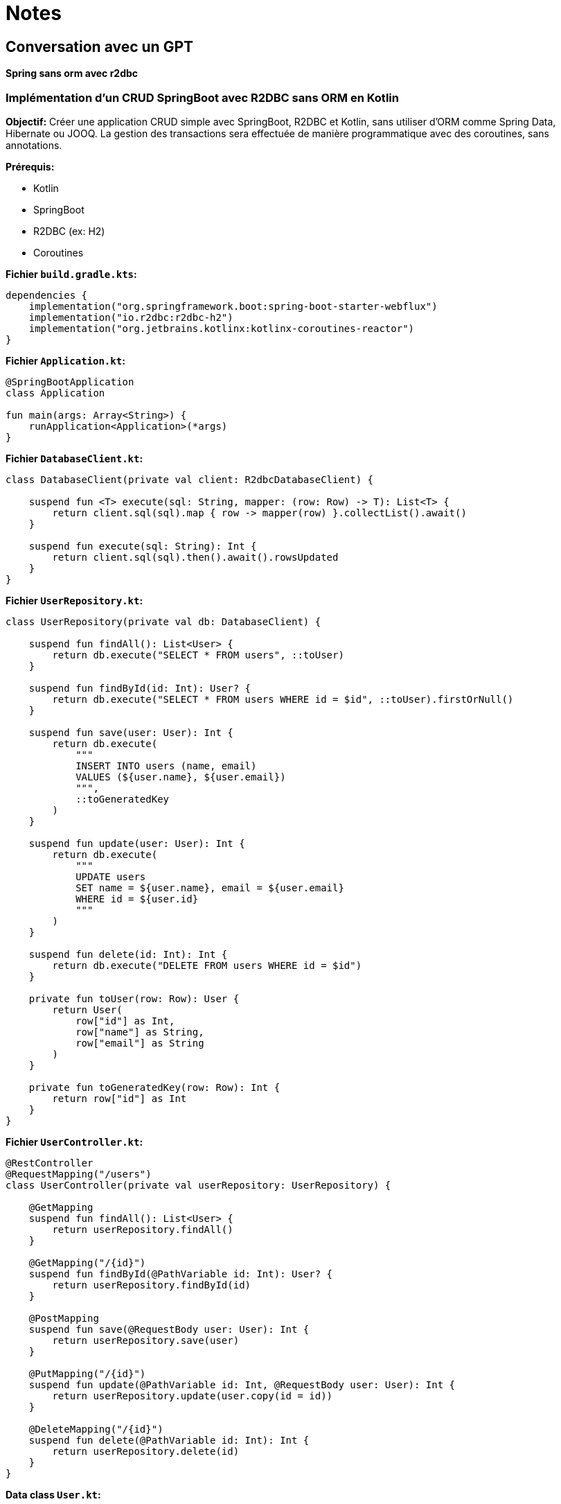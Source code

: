 = Notes

== Conversation avec un GPT

**Spring sans orm avec r2dbc**

=== Implémentation d'un CRUD SpringBoot avec R2DBC sans ORM en Kotlin

**Objectif:** Créer une application CRUD simple avec SpringBoot, R2DBC et Kotlin, sans utiliser d'ORM comme Spring Data, Hibernate ou JOOQ. La gestion des transactions sera effectuée de manière programmatique avec des coroutines, sans annotations.

**Prérequis:**

* Kotlin
* SpringBoot
* R2DBC (ex: H2)
* Coroutines

**Fichier `build.gradle.kts`:**

```kotlin
dependencies {
    implementation("org.springframework.boot:spring-boot-starter-webflux")
    implementation("io.r2dbc:r2dbc-h2")
    implementation("org.jetbrains.kotlinx:kotlinx-coroutines-reactor")
}
```

**Fichier `Application.kt`:**

```kotlin
@SpringBootApplication
class Application

fun main(args: Array<String>) {
    runApplication<Application>(*args)
}
```

**Fichier `DatabaseClient.kt`:**

```kotlin
class DatabaseClient(private val client: R2dbcDatabaseClient) {

    suspend fun <T> execute(sql: String, mapper: (row: Row) -> T): List<T> {
        return client.sql(sql).map { row -> mapper(row) }.collectList().await()
    }

    suspend fun execute(sql: String): Int {
        return client.sql(sql).then().await().rowsUpdated
    }
}
```

**Fichier `UserRepository.kt`:**

```kotlin
class UserRepository(private val db: DatabaseClient) {

    suspend fun findAll(): List<User> {
        return db.execute("SELECT * FROM users", ::toUser)
    }

    suspend fun findById(id: Int): User? {
        return db.execute("SELECT * FROM users WHERE id = $id", ::toUser).firstOrNull()
    }

    suspend fun save(user: User): Int {
        return db.execute(
            """
            INSERT INTO users (name, email)
            VALUES (${user.name}, ${user.email})
            """,
            ::toGeneratedKey
        )
    }

    suspend fun update(user: User): Int {
        return db.execute(
            """
            UPDATE users
            SET name = ${user.name}, email = ${user.email}
            WHERE id = ${user.id}
            """
        )
    }

    suspend fun delete(id: Int): Int {
        return db.execute("DELETE FROM users WHERE id = $id")
    }

    private fun toUser(row: Row): User {
        return User(
            row["id"] as Int,
            row["name"] as String,
            row["email"] as String
        )
    }

    private fun toGeneratedKey(row: Row): Int {
        return row["id"] as Int
    }
}
```

**Fichier `UserController.kt`:**

```kotlin
@RestController
@RequestMapping("/users")
class UserController(private val userRepository: UserRepository) {

    @GetMapping
    suspend fun findAll(): List<User> {
        return userRepository.findAll()
    }

    @GetMapping("/{id}")
    suspend fun findById(@PathVariable id: Int): User? {
        return userRepository.findById(id)
    }

    @PostMapping
    suspend fun save(@RequestBody user: User): Int {
        return userRepository.save(user)
    }

    @PutMapping("/{id}")
    suspend fun update(@PathVariable id: Int, @RequestBody user: User): Int {
        return userRepository.update(user.copy(id = id))
    }

    @DeleteMapping("/{id}")
    suspend fun delete(@PathVariable id: Int): Int {
        return userRepository.delete(id)
    }
}
```

**Data class `User.kt`:**

```kotlin
data class User(
    val id: Int,
    val name: String,
    val email: String
)
```

**Remarques:**

* Cette implémentation utilise R2DBC H2 comme base de données. Vous pouvez remplacer H2 par une autre implémentation R2DBC.
* La gestion des transactions est effectuée de manière programmatique avec des coroutines.
* Les requêtes SQL sont directement dans le code. Vous pouvez les extraire dans un fichier séparé pour plus de clarté.
* La conversion des résultats de la requête en objets Kotlin est effectuée manuellement avec des fonctions de mappage. Vous pouvez utiliser une bibliothèque comme `kotlinx-serialization` pour simplifier la sérialisation/désérialisation.
* Ce code est un exemple simple et ne gère pas les erreurs ou les cas limites. Vous devez le compléter pour une utilisation en production.

**Exemple d'utilisation:**

```kotlin
val user = User(
    name = "John Doe",
    email = "johndoe@example.com"
)

val userRepository = UserRepository(DatabaseClient(R2dbcDatabaseClient.create("r2dbc:h2:mem")))

// Sauvegarder l'utilisateur
val userId = userRepository.save(user)

// Trouver l'utilisateur par son ID
val user2 = userRepository.findById(userId)

// Mettre à jour l'utilisateur
user2?.name = "Jane Doe"
userRepository.update(user2!!)

// Supprimer l'utilisateur
userRepository.delete(userId)
```

**Conclusion:**

Cet exemple montre comment implémenter un CRUD simple avec SpringBoot, R2DBC et Kotlin sans utiliser d'ORM. La gestion des transactions est effectuée de manière programmatique avec des coroutines. This approach offers more flexibility and control compared to using annotations, but requires more manual coding.


=== Implémentation d'un CRUD avec SpringBoot, R2DBC et SQLDelight
.Une autre solution similaire

**Fichier `build.gradle.kts`:**

```kotlin
dependencies {
    implementation("org.springframework.boot:spring-boot-starter-webflux")
    implementation("com.squareup.sqldelight:sqldelight-jdbc:1.5.3")
    implementation("com.squareup.sqldelight:sqldelight-r2dbc:1.5.3")
    implementation("org.jetbrains.kotlinx:kotlinx-coroutines-reactor")
}
```

**Fichier `Application.kt`:**

```kotlin
@SpringBootApplication
class Application

fun main(args: Array<String>) {
    runApplication<Application>(*args)
}
```

**Fichier `Database.db` (fichier SQLDelight):**

```sql
CREATE TABLE users (
    id INTEGER PRIMARY KEY AUTOINCREMENT,
    name TEXT NOT NULL,
    email TEXT NOT NULL
);
```

**Fichier `Database.kt`:**

```kotlin
import com.squareup.sqldelight.db.SqlDriver
import com.squareup.sqldelight.drivers.r2dbc.R2dbcDriver

class Database(private val driver: SqlDriver) {

    val users = DatabaseQueries(driver)

    suspend fun <T> execute(sql: String, mapper: (row: QueryRow) -> T): List<T> {
        return driver.executeQuery(sql, mapper)
    }

    suspend fun execute(sql: String): Int {
        return driver.execute(sql)
    }
}
```

**Fichier `UserRepository.kt`:**

```kotlin
class UserRepository(private val db: Database) {

    suspend fun findAll(): List<User> {
        return db.execute("SELECT * FROM users", ::toUser)
    }

    suspend fun findById(id: Int): User? {
        return db.execute("SELECT * FROM users WHERE id = $id", ::toUser).firstOrNull()
    }

    suspend fun save(user: User): Int {
        return db.users.insert(user.name, user.email)
    }

    suspend fun update(user: User): Int {
        return db.users.update(user.id, user.name, user.email)
    }

    suspend fun delete(id: Int): Int {
        return db.users.delete(id)
    }

    private fun toUser(row: QueryRow): User {
        return User(
            row.get("id"),
            row.get("name"),
            row.get("email")
        )
    }
}
```

**Fichier `UserController.kt`:**

```kotlin
@RestController
@RequestMapping("/users")
class UserController(private val userRepository: UserRepository) {

    @GetMapping
    suspend fun findAll(): List<User> {
        return userRepository.findAll()
    }

    @GetMapping("/{id}")
    suspend fun findById(@PathVariable id: Int): User? {
        return userRepository.findById(id)
    }

    @PostMapping
    suspend fun save(@RequestBody user: User): Int {
        return userRepository.save(user)
    }

    @PutMapping("/{id}")
    suspend fun update(@PathVariable id: Int, @RequestBody user: User): Int {
        return userRepository.update(user.copy(id = id))
    }

    @DeleteMapping("/{id}")
    suspend fun delete(@PathVariable id: Int): Int {
        return userRepository.delete(id)
    }
}
```

**Data class `User.kt`:**

```kotlin
data class User(
    val id: Int,
    val name: String,
    val email: String
)
```

**Remarques:**

* Cette implémentation utilise SQLDelight pour générer les requêtes SQL et mapper les résultats de la requête aux objets Kotlin.
* La gestion des transactions est effectuée de manière programmatique avec des coroutines.
* Le code est plus concis et plus facile à lire que l'implémentation sans ORM.

**Avantages de l'utilisation de SQLDelight:**

* **Génération automatique des requêtes SQL:** SQLDelight génère automatiquement les requêtes SQL à partir de vos définitions de table